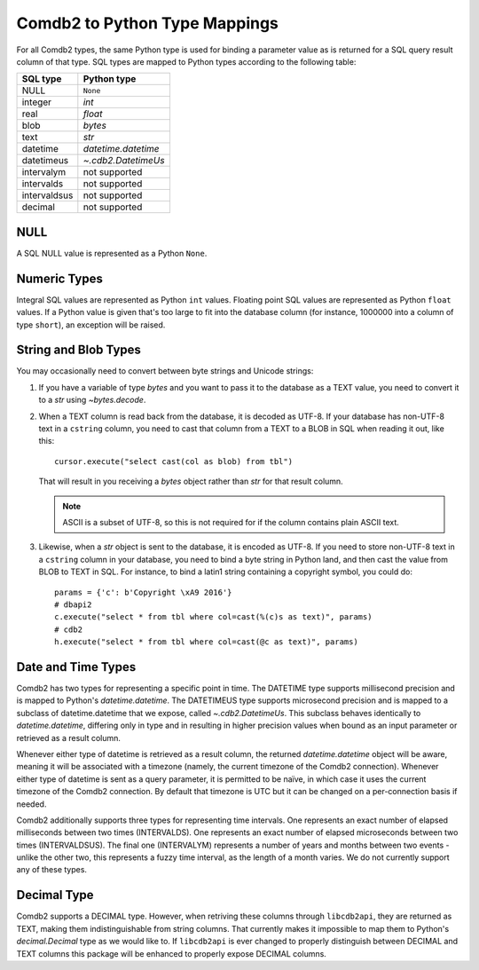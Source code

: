 .. _Comdb2 to Python Type Mappings:

******************************
Comdb2 to Python Type Mappings
******************************

For all Comdb2 types, the same Python type is used for binding a parameter
value as is returned for a SQL query result column of that type.  SQL types are
mapped to Python types according to the following table:

============   ================================================================
SQL type       Python type
============   ================================================================
NULL           ``None``
integer        `int`
real           `float`
blob           `bytes`
text           `str`
datetime       `datetime.datetime`
datetimeus     `~.cdb2.DatetimeUs`
intervalym     not supported
intervalds     not supported
intervaldsus   not supported
decimal        not supported
============   ================================================================

NULL
====

A SQL NULL value is represented as a Python ``None``.

Numeric Types
=============

Integral SQL values are represented as Python ``int`` values.  Floating point
SQL values are represented as Python ``float`` values.  If a Python value is
given that's too large to fit into the database column (for instance, 1000000
into a column of type ``short``), an exception will be raised.

.. _String and Blob Types:

String and Blob Types
=====================

You may occasionally need to convert between byte strings and Unicode strings:

#.  If you have a variable of type `bytes` and you want to pass it to the
    database as a TEXT value, you need to convert it to a `str` using
    `~bytes.decode`.

#.  When a TEXT column is read back from the database, it is decoded as UTF-8.
    If your database has non-UTF-8 text in a ``cstring`` column, you need to
    cast that column from a TEXT to a BLOB in SQL when reading it out, like
    this::

        cursor.execute("select cast(col as blob) from tbl")

    That will result in you receiving a `bytes` object rather than `str` for
    that result column.

    .. note::
        ASCII is a subset of UTF-8, so this is not required for if the column
        contains plain ASCII text.

#.  Likewise, when a `str` object is sent to the database, it is encoded as
    UTF-8.  If you need to store non-UTF-8 text in a ``cstring`` column in your
    database, you need to bind a byte string in Python land, and then cast the
    value from BLOB to TEXT in SQL.  For instance, to bind a latin1 string
    containing a copyright symbol, you could do::

        params = {'c': b'Copyright \xA9 2016'}
        # dbapi2
        c.execute("select * from tbl where col=cast(%(c)s as text)", params)
        # cdb2
        h.execute("select * from tbl where col=cast(@c as text)", params)

Date and Time Types
===================

Comdb2 has two types for representing a specific point in time.  The DATETIME
type supports millisecond precision and is mapped to Python's
`datetime.datetime`. The DATETIMEUS type supports microsecond precision and is
mapped to a subclass of datetime.datetime that we expose, called
`~.cdb2.DatetimeUs`.  This subclass behaves identically to
`datetime.datetime`, differing only in type and in resulting in higher
precision values when bound as an input parameter or retrieved as a result
column.

Whenever either type of datetime is retrieved as a result column, the returned
`datetime.datetime` object will be aware, meaning it will be associated with
a timezone (namely, the current timezone of the Comdb2 connection). Whenever
either type of datetime is sent as a query parameter, it is permitted to be
naïve, in which case it uses the current timezone of the Comdb2 connection.  By
default that timezone is UTC but it can be changed on a per-connection basis if
needed.

Comdb2 additionally supports three types for representing time intervals. One
represents an exact number of elapsed milliseconds between two times
(INTERVALDS). One represents an exact number of elapsed microseconds between
two times (INTERVALDSUS). The final one (INTERVALYM) represents a number of
years and months between two events - unlike the other two, this represents
a fuzzy time interval, as the length of a month varies. We do not currently
support any of these types.

Decimal Type
============

Comdb2 supports a DECIMAL type. However, when retriving these columns through
``libcdb2api``, they are returned as TEXT, making them indistinguishable from
string columns.  That currently makes it impossible to map them to Python's
`decimal.Decimal` type as we would like to.  If ``libcdb2api`` is ever changed
to properly distinguish between DECIMAL and TEXT columns this package will be
enhanced to properly expose DECIMAL columns.
